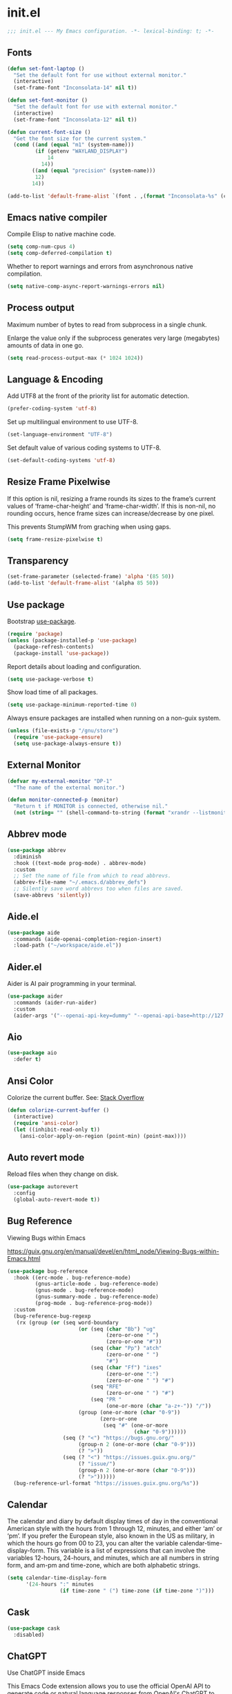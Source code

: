 * init.el

#+begin_src emacs-lisp
  ;;; init.el --- My Emacs configuration. -*- lexical-binding: t; -*-
#+end_src

** Fonts
#+begin_src emacs-lisp
  (defun set-font-laptop ()
    "Set the default font for use without external monitor."
    (interactive)
    (set-frame-font "Inconsolata-14" nil t))

  (defun set-font-monitor ()
    "Set the default font for use with external monitor."
    (interactive)
    (set-frame-font "Inconsolata-12" nil t))

  (defun current-font-size ()
    "Get the font size for the current system."
    (cond ((and (equal "m1" (system-name)))
           (if (getenv "WAYLAND_DISPLAY")
               14
             14))
          ((and (equal "precision" (system-name)))
           12)
          14))

  (add-to-list 'default-frame-alist `(font . ,(format "Inconsolata-%s" (current-font-size))))
#+end_src

** Emacs native compiler

Compile Elisp to native machine code.

#+begin_src emacs-lisp
  (setq comp-num-cpus 4)
  (setq comp-deferred-compilation t)
#+end_src

Whether to report warnings and errors from asynchronous native compilation.

#+begin_src emacs-lisp
  (setq native-comp-async-report-warnings-errors nil)
#+end_src

** Process output

Maximum number of bytes to read from subprocess in a single chunk.

Enlarge the value only if the subprocess generates very large
(megabytes) amounts of data in one go.

#+begin_src emacs-lisp
  (setq read-process-output-max (* 1024 1024))
#+end_src

** Language & Encoding

Add UTF8 at the front of the priority list for automatic detection.

#+begin_src emacs-lisp
  (prefer-coding-system 'utf-8)
#+end_src

Set up multilingual environment to use UTF-8.

#+begin_src emacs-lisp
  (set-language-environment "UTF-8")
#+end_src

Set default value of various coding systems to UTF-8.

#+begin_src emacs-lisp
  (set-default-coding-systems 'utf-8)
#+end_src

** Resize Frame Pixelwise

If this option is nil, resizing a frame rounds its sizes to the
frame’s current values of ‘frame-char-height’ and ‘frame-char-width’.
If this is non-nil, no rounding occurs, hence frame sizes can
increase/decrease by one pixel.

This prevents StumpWM from graching when using gaps.

#+begin_src emacs-lisp
  (setq frame-resize-pixelwise t)
#+end_src
** Transparency
#+begin_src emacs-lisp
  (set-frame-parameter (selected-frame) 'alpha '(85 50))
  (add-to-list 'default-frame-alist '(alpha 85 50))
#+end_src

** Use package

Bootstrap [[https://github.com/jwiegley/use-package][use-package]].

#+begin_src emacs-lisp
  (require 'package)
  (unless (package-installed-p 'use-package)
    (package-refresh-contents)
    (package-install 'use-package))
#+end_src

Report details about loading and configuration.

#+begin_src emacs-lisp
  (setq use-package-verbose t)
#+end_src

Show load time of all packages.

#+begin_src emacs-lisp
  (setq use-package-minimum-reported-time 0)
#+end_src

Always ensure packages are installed when running on a non-guix
system.

#+begin_src emacs-lisp
  (unless (file-exists-p "/gnu/store")
    (require 'use-package-ensure)
    (setq use-package-always-ensure t))
#+end_src

** External Monitor
#+begin_src emacs-lisp
  (defvar my-external-monitor "DP-1"
    "The name of the external monitor.")

  (defun monitor-connected-p (monitor)
    "Return t if MONITOR is connected, otherwise nil."
    (not (string= "" (shell-command-to-string (format "xrandr --listmonitors | grep %s" monitor)))))
#+end_src
** Abbrev mode

#+begin_src emacs-lisp
  (use-package abbrev
    :diminish
    :hook ((text-mode prog-mode) . abbrev-mode)
    :custom
    ;; Set the name of file from which to read abbrevs.
    (abbrev-file-name "~/.emacs.d/abbrev_defs")
    ;; Silently save word abbrevs too when files are saved.
    (save-abbrevs 'silently))
#+end_src

** Aide.el
#+begin_src emacs-lisp
  (use-package aide
    :commands (aide-openai-completion-region-insert)
    :load-path ("~/workspace/aide.el"))
#+end_src

** Aider.el

Aider is AI pair programming in your terminal.

#+begin_src emacs-lisp
  (use-package aider
    :commands (aider-run-aider)
    :custom
    (aider-args '("--openai-api-key=dummy" "--openai-api-base=http://127.0.0.1:8899/v1")))
#+end_src
** Aio
#+begin_src emacs-lisp
  (use-package aio
    :defer t)
#+end_src
** Ansi Color

Colorize the current buffer.
See: [[https://stackoverflow.com/questions/3072648/cucumbers-ansi-colors-messing-up-emacs-compilation-buffer][Stack Overflow]]

#+begin_src emacs-lisp
  (defun colorize-current-buffer ()
    (interactive)
    (require 'ansi-color)
    (let ((inhibit-read-only t))
      (ansi-color-apply-on-region (point-min) (point-max))))
#+end_src

** Auto revert mode

Reload files when they change on disk.

#+begin_src emacs-lisp
  (use-package autorevert
    :config
    (global-auto-revert-mode t))
#+end_src

** Bug Reference

Viewing Bugs within Emacs

https://guix.gnu.org/en/manual/devel/en/html_node/Viewing-Bugs-within-Emacs.html

#+begin_src emacs-lisp
  (use-package bug-reference
    :hook ((erc-mode . bug-reference-mode)
           (gnus-article-mode . bug-reference-mode)
           (gnus-mode . bug-reference-mode)
           (gnus-summary-mode . bug-reference-mode)
           (prog-mode . bug-reference-prog-mode))
    :custom
    (bug-reference-bug-regexp
     (rx (group (or (seq word-boundary
                         (or (seq (char "Bb") "ug"
                                  (zero-or-one " ")
                                  (zero-or-one "#"))
                             (seq (char "Pp") "atch"
                                  (zero-or-one " ")
                                  "#")
                             (seq (char "Ff") "ixes"
                                  (zero-or-one ":")
                                  (zero-or-one " ") "#")
                             (seq "RFE"
                                  (zero-or-one " ") "#")
                             (seq "PR "
                                  (one-or-more (char "a-z+-")) "/"))
                         (group (one-or-more (char "0-9"))
                                (zero-or-one
                                 (seq "#" (one-or-more
                                           (char "0-9"))))))
                    (seq (? "<") "https://bugs.gnu.org/"
                         (group-n 2 (one-or-more (char "0-9")))
                         (? ">"))
                    (seq (? "<") "https://issues.guix.gnu.org/"
                         (? "issue/")
                         (group-n 2 (one-or-more (char "0-9")))
                         (? ">"))))))
    (bug-reference-url-format "https://issues.guix.gnu.org/%s"))
#+end_src
** Calendar

The calendar and diary by default display times of day in the
conventional American style with the hours from 1 through 12, minutes,
and either ‘am’ or ‘pm’. If you prefer the European style, also known
in the US as military, in which the hours go from 00 to 23, you can
alter the variable calendar-time-display-form. This variable is a list
of expressions that can involve the variables 12-hours, 24-hours, and
minutes, which are all numbers in string form, and am-pm and
time-zone, which are both alphabetic strings.

#+begin_src emacs-lisp
  (setq calendar-time-display-form
        '(24-hours ":" minutes
                   (if time-zone " (") time-zone (if time-zone ")")))
#+end_src
** Cask
#+begin_src emacs-lisp
  (use-package cask
    :disabled)
#+end_src
** ChatGPT

Use ChatGPT inside Emacs

This Emacs Code extension allows you to use the official OpenAI
API to generate code or natural language responses from OpenAI's
ChatGPT to your questions, right within the editor.

#+begin_src emacs-lisp
  (use-package chatgpt
    :commands (chatgpt chatgpt-new))
#+end_src
** Custom functions

Load a file only if it exists.

#+begin_src emacs-lisp
  (defun load-if-exists (file)
    "Load `file` if it exists."
    (when (file-exists-p file)
      (load file)))
#+end_src

Indent the whole buffer.

#+begin_src emacs-lisp
  (defun indent-buffer ()
    "Indent the whole buffer."
    (interactive)
    (if (and (fboundp 'eglot-managed-p)
             (eglot-managed-p))
        (eglot-format-buffer)
      (indent-region (point-min) (point-max))))
#+end_src

Remove all tabs from the current buffer.

#+begin_src emacs-lisp
  (defun untabify-buffer ()
    "Remove all tabs from the current buffer."
    (interactive)
    (untabify (point-min) (point-max)))
#+end_src

Cleanup the current buffer.

#+begin_src emacs-lisp
  (defun cleanup-buffer ()
    "Cleanup the current buffer."
    (interactive)
    (indent-buffer)
    (delete-trailing-whitespace))
#+end_src

Find file as root.

#+begin_src emacs-lisp
  (defun sudo-edit (&optional arg)
    (interactive "p")
    (if (or arg (not buffer-file-name))
        (find-file (concat "/sudo:root@localhost:" (read-file-name "File: ")))
      (find-alternate-file (concat "/sudo:root@localhost:" buffer-file-name))))
#+end_src

Swap two buffers.

#+begin_src emacs-lisp
  (defun swap-buffers ()
    "Swap your buffers."
    (interactive)
    (cond ((not (> (count-windows)1))
           (message "You can't rotate a single window!"))
          (t
           (setq i 1)
           (setq numWindows (count-windows))
           (while  (< i numWindows)
             (let* ((w1 (elt (window-list) i))
                    (w2 (elt (window-list) (+ (% i numWindows) 1)))
                    (b1 (window-buffer w1))
                    (b2 (window-buffer w2))
                    (s1 (window-start w1))
                    (s2 (window-start w2)))
               (set-window-buffer w1  b2)
               (set-window-buffer w2 b1)
               (set-window-start w1 s2)
               (set-window-start w2 s1)
               (setq i (1+ i)))))))
#+end_src

Rotate two buffers.

#+begin_src emacs-lisp
  (defun rotate-buffers ()
    "Rotate your buffers."
    (interactive)
    (if (= (count-windows) 2)
        (let* ((this-win-buffer (window-buffer))
               (next-win-buffer (window-buffer (next-window)))
               (this-win-edges (window-edges (selected-window)))
               (next-win-edges (window-edges (next-window)))
               (this-win-2nd (not (and (<= (car this-win-edges)
                                           (car next-win-edges))
                                       (<= (cadr this-win-edges)
                                           (cadr next-win-edges)))))
               (splitter
                (if (= (car this-win-edges)
                       (car (window-edges (next-window))))
                    'split-window-horizontally
                  'split-window-vertically)))
          (delete-other-windows)
          (let ((first-win (selected-window)))
            (funcall splitter)
            (if this-win-2nd (other-window 1))
            (set-window-buffer (selected-window) this-win-buffer)
            (set-window-buffer (next-window) next-win-buffer)
            (select-window first-win)
            (if this-win-2nd (other-window 1))))))
#+end_src

Show the face found at the current point.

#+begin_src emacs-lisp
  (defun what-face (pos)
    "Show the face found at the current point."
    (interactive "d")
    (let ((face (or (get-char-property (point) 'read-face-name)
                    (get-char-property (point) 'face))))
      (if face (message "Face: %s" face) (message "No face at %d" pos))))
#+end_src

Reload the ~/.Xresources configuration.

#+begin_src emacs-lisp
  (defun xresources ()
    "Reload the ~/.Xresources configuration."
    (interactive)
    (shell-command "xrdb -merge ~/.Xresources ")
    (message "X resources reloaded."))
#+end_src

Insert a Clojure UUID.

#+begin_src emacs-lisp
  (defun insert-clj-uuid (n)
    "Insert a Clojure UUID tagged literal in the form of #uuid
    \"11111111-1111-1111-1111-111111111111\". The prefix argument N
    specifies the padding used."
    (interactive "P")
    (let ((n (or n 1)))
      (if (or (< n 0) (> n 9))
          (error "Argument N must be between 0 and 9."))
      (let ((n (string-to-char (number-to-string n))))
        (insert
         (format "#uuid \"%s-%s-%s-%s-%s\""
                 (make-string 8 n)
                 (make-string 4 n)
                 (make-string 4 n)
                 (make-string 4 n)
                 (make-string 12 n))))))
#+end_src

Run the current buffer through zprint.

#+begin_src emacs-lisp
  (defun zprint-buffer ()
    "Run the current buffer through zprint."
    (interactive)
    (shell-command-on-region (point-min) (point-max) "zprint" nil t)
    (goto-char (point-min))
    (deactivate-mark))
#+end_src

** Copilot.el

Copilot.el is an Emacs plugin for GitHub Copilot.

#+begin_src emacs-lisp
  (use-package copilot
    :hook ((clojure-mode . copilot-mode)
           (clojure-ts-mode . copilot-mode)
           (clojurec-mode . copilot-mode)
           (clojurescript-mode . copilot-mode)
           (emacs-lisp-mode . copilot-mode)
           (prog-mode . copilot-mode))
    :bind (:map copilot-completion-map
                ("C-<return>" . 'copilot-accept-completion)
                ("M-n" . 'copilot-next-completion)
                ("M-p" . 'copilot-previous-completion)))
#+end_src

** Corfu
#+begin_src emacs-lisp
  (use-package corfu
    :bind
    (:map corfu-map
          ("TAB" . corfu-next)
          ([tab] . corfu-next)
          ("C-<tab>" . corfu-previous))
    :custom
    (corfu-cycle t)
    (corfu-preselect 'first)
    :hook ((after-init . global-corfu-mode)))
#+end_src

** Cape
#+begin_src emacs-lisp
  (use-package cape
    :init
    (add-to-list 'completion-at-point-functions #'cape-dabbrev)
    (add-to-list 'completion-at-point-functions #'cape-file)
    (add-to-list 'completion-at-point-functions #'cape-elisp-block)
    (add-to-list 'completion-at-point-functions #'cape-history)
    (add-to-list 'completion-at-point-functions #'cape-keyword)
    (add-to-list 'completion-at-point-functions #'cape-elisp-symbol))
#+end_src
** Datomic.el
#+begin_src emacs-lisp
  (use-package datomic
    :commands (datomic)
    :load-path
    ("~/workspace/datomic.el/src"
     "~/workspace/datomic.el/test"))
#+end_src
** Debbugs

Access the GNU Bug Tracker from within Emacs.

https://elpa.gnu.org/packages/doc/debbugs-ug.html

#+begin_src emacs-lisp
  (use-package debbugs
    :commands (debbugs-gnu)
    :custom
    ;; Open the issue directly within Emacs.
    (debbugs-browse-url-regexp
     (rx line-start
         "http" (zero-or-one "s") "://"
         (or "debbugs" "issues.guix" "bugs")
         ".gnu.org" (one-or-more "/")
         (group (zero-or-one "cgi/bugreport.cgi?bug="))
         (group-n 3 (one-or-more digit))
         line-end))
    ;; Change the default when run as 'M-x debbugs-gnu'.
    (debbugs-gnu-default-packages '("guix" "guix-patches"))
    ;; Show feature requests.
    (debbugs-gnu-default-severities
     '("serious" "important" "normal" "minor" "wishlist")))
#+end_src

#+begin_src emacs-lisp
  (use-package debbugs-browse
    :hook
    ((bug-reference-mode . debbugs-browse-mode)
     (bug-reference-prog-mode . debbugs-browse-mode)))
#+end_src
** Docopt.el
#+begin_src emacs-lisp
  (use-package parsec
    :defer t)
#+end_src

#+begin_src emacs-lisp
  (use-package docopt
    :commands docopt
    :load-path
    ("~/workspace/docopt.el/src"
     "~/workspace/docopt.el/test"))
#+end_src
** Eldoc

#+begin_src emacs-lisp
  (use-package eldoc
    :diminish
    :hook ((c-mode-common . eldoc-mode)
           (emacs-lisp-mode . eldoc-mode)
           (scheme-mode . eldoc-mode))
    :custom
    (eldoc-echo-area-display-truncation-message nil)
    (eldoc-echo-area-prefer-doc-buffer t)
    (eldoc-echo-area-use-multiline-p 3))
#+end_src
** Eldoc Box

#+begin_src emacs-lisp
  (use-package eldoc-box
    :disabled
    :hook ((eglot-managed-mode . eldoc-box-hover-mode)))
#+end_src

** Mac OSX

Make Emacs use the $PATH set up by the user's shell.

#+begin_src emacs-lisp
  (use-package exec-path-from-shell
    :init
    (setq exec-path-from-shell-variables
          '("CHROME_EXECUTABLE"
            "EDITOR"
            "GOOGLE_APPLICATION_CREDENTIALS"
            "MANPATH"
            "METALS_JAVA_OPTS"
            "METALS_JDK_PATH"
            "NPM_PACKAGES"
            "NUCLI_HOME"
            "NUCLI_PY_FULL"
            "NU_COUNTRY"
            "NU_HOME"
            "PATH"
            "SPARK_HOME"
            "XDG_CONFIG_DIRS"
            "XDG_DATA_DIRS"))
    (exec-path-from-shell-initialize))
#+end_src

This variable describes the behavior of the command key.

#+begin_src emacs-lisp
  (setq mac-option-key-is-meta t)
  (setq mac-right-option-modifier nil)
#+end_src

** Aggressive Indent Mode
#+begin_src emacs-lisp
  (use-package aggressive-indent
    :disabled
    :init
    (add-hook 'emacs-lisp-mode-hook #'aggressive-indent-mode)
    (add-hook 'clojure-mode-hook #'aggressive-indent-mode))
#+end_src
** Ascii Doc
#+begin_src emacs-lisp
  (use-package adoc-mode
    :mode (("\\.adoc\\'" . adoc-mode)))
#+end_src
** Arei

Asynchronous Reliable Extensible IDE for Guile Scheme.

#+begin_src emacs-lisp
  (use-package arei
    :commands (arei))
#+end_src

** Avy
#+begin_src emacs-lisp
  (use-package avy
    :bind (("M-j" . avy-goto-char-timer)
           :map isearch-mode-map
           ("C-'" . avy-search)))

#+end_src
** Bluetooth

#+begin_src emacs-lisp
  (use-package bluetooth
    :commands bluetooth-list-devices)
#+end_src
** BNF Mode

A GNU Emacs major mode for editing BNF grammars.

#+begin_src emacs-lisp
  (use-package bnf-mode
    :mode (("\\.bnf\\'" . bnf-mode)))
#+end_src
** Common Lisp Hyper Spec

#+begin_src emacs-lisp
  (use-package clhs
    :init (clhs-setup))

  (defun hyperspec-lookup--hyperspec-lookup-eww (orig-fun &rest args)
    (let ((browse-url-browser-function 'eww-browse-url))
      (apply orig-fun args)))

  (advice-add 'hyperspec-lookup :around #'hyperspec-lookup--hyperspec-lookup-eww)
#+end_src
** Eglot
#+begin_src emacs-lisp
  (use-package eglot
    :config
    (add-to-list 'eglot-server-programs '(elixir-mode . ("~/workspace/elixir-ls/release/language_server.sh")))
    (add-to-list 'eglot-server-programs '(java-mode . ("~/.emacs.d/share/eclipse.jdt.ls/bin/jdtls")))
    (add-to-list 'eglot-server-programs '(scala-mode . ("metals")))
    ;; (add-to-list 'eglot-server-programs `(scheme-mode . ("guile-lsp-server")))
    ;; (add-hook 'eglot-managed-mode-hook
    ;;           ;; This displays full docs for clojure functions.
    ;;           ;; See https://github.com/joaotavora/eglot/discussions/894
    ;;           #'(lambda ()
    ;;               (setq-local eldoc-documentation-strategy
    ;;                           #'eldoc-documentation-compose

    ;;                           eldoc-echo-area-use-multiline-p
    ;;                           5)))
    :custom
    (eglot-connect-timeout 120)
    (eglot-extend-to-xref t))
#+end_src
** Eglot Java

Provides additional Java programming language support for Eglot.

#+begin_src emacs-lisp
  (use-package eglot-java
    :disabled
    :hook ((java-mode . eglot-java-mode)))
#+end_src
** EJira

JIRA integration to Emacs org-mode.

#+begin_src emacs-lisp
  (use-package ejira
    :disabled
    :load-path ("~/workspace/ejira")
    :init
    (setq jiralib2-url "https://nubank.atlassian.net"
          jiralib2-auth 'basic
          jiralib2-user-login-name "roman.scherer@nubank.com.br"
          jiralib2-token nil
          ejira-org-directory "~/jira"
          ejira-projects '("STEM")

          ;; Configure JIRA priorities
          ejira-priorities-alist '(("Highest" . ?A)
                                   ("High"    . ?B)
                                   ("Medium"  . ?C)
                                   ("Low"     . ?D)
                                   ("Lowest"  . ?E))

          ;; Map JIRA states to org states.
          ejira-todo-states-alist '(("Unscheduled" . 1)
                                    ("Groomed" . 2)
                                    ("Ready For Development" . 3)
                                    ("In Development" . 4)
                                    ("Ready For Review" . 5)
                                    ("Ready For Deploy" . 6)
                                    ("Done" . 7))

          ;; Set the highest/lowest org priorities
          org-priority-highest ?A
          org-priority-lowest ?E)
    :config
    ;; Tries to auto-set custom fields by looking into /editmeta
    ;; of an issue and an epic.
    (add-hook 'jiralib2-post-login-hook #'ejira-guess-epic-sprint-fields)

    ;; They can also be set manually if autoconfigure is not used.
    ;; (setq ejira-sprint-field       'customfield_10001
    ;;       ejira-epic-field         'customfield_10002
    ;;       ejira-epic-summary-field 'customfield_10004)

    (require 'ejira-agenda)

    ;; Make the issues visisble in your agenda by adding `ejira-org-directory'
    ;; into your `org-agenda-files'.
    (add-to-list 'org-agenda-files ejira-org-directory)

    ;; Add an agenda view to browse the issues that
    (org-add-agenda-custom-command
     '("j" "My JIRA issues"
       ((ejira-jql "resolution = unresolved and assignee = currentUser()"
                   ((org-agenda-overriding-header "Assigned to me")))))))
#+end_src

** ElFeed
#+begin_src emacs-lisp
  (use-package elfeed
    :commands (elfeed)
    :config
    (setq elfeed-feeds
          '("http://planet.clojure.in/atom.xml"
            "https://grumpyhacker.com/feed.xml"
            "https://nullprogram.com/feed"
            "https://planet.emacslife.com/atom.xml"
            "https://sulami.github.io/atom.xml"
            "http://planet.lisp.org/rss20.xml"
            "https://planet.scheme.org/atom.xml")))
#+end_src
** LLM
#+begin_src emacs-lisp
  (use-package llm
    :defer t
    :custom
    (llm-log t))
#+end_src

** Ellama
#+begin_src emacs-lisp
  (use-package ellama
    :load-path ("~/workspace/ellama")
    :commands (ellama-ask-about
               ellama-ask-line
               ellama-ask-selection
               ellama-code-complete
               ellama-code-edit
               ellama-code-improve
               ellama-code-review
               ellama-complete
               ellama-context-add-buffer
               ellama-context-add-file
               ellama-context-add-info-node
               ellama-context-add-selection
               ellama-define-word
               ellama-improve-conciseness
               ellama-improve-grammar
               ellama-improve-wording
               ellama-load-session
               ellama-provider-select
               ellama-session-switch
               ellama-summarize
               ellama-summarize-killring
               ellama-summarize-webpage
               ellama-translate
               ellama-translate-buffer)
    :custom
    (ellama-auto-scroll t)
    (ellama-language "German")
    :config
    (require 'llm-openai)
    (require 'llm-vertex)
    (add-to-list 'ellama-providers
                 (cons "Nu Gemini 1.0"
                       (make-llm-vertex
                        :chat-model "gemini-pro"
                        :project "iteng-itsystems")))
    (add-to-list 'ellama-providers
                 (cons "Nu Gemini 1.5"
                       (make-llm-vertex
                        :chat-model "gemini-1.5-pro-preview-0215"
                        :project "iteng-itsystems")))
    (add-to-list 'ellama-providers
                 (cons "Nu OpenAI Local Proxy"
                       (make-llm-openai-compatible
                        :url "http://127.0.0.1:8899/v1/"
                        :chat-model "gpt-4-turbo-preview"
                        :embedding-model "text-embedding-ada-002")))
    (add-to-list 'ellama-providers
                 (cons "OpenAI GPT-3"
                       (make-llm-openai
                        :key (auth-source-pick-first-password :host "openai.com" :user "ellama")
                        :chat-model "gpt-3.5-turbo"
                        :embedding-model "text-embedding-ada-002")))
    (add-to-list 'ellama-providers
                 (cons "OpenAI GPT-4"
                       (make-llm-openai
                        :key (auth-source-pick-first-password :host "openai.com" :user "ellama")
                        :chat-model "gpt-4-turbo-preview"
                        :embedding-model "text-embedding-ada-002")))
    (setq ellama-provider (alist-get "OpenAI GPT-3" ellama-providers nil nil #'string=)))

  (defun ellama-chat-whisper ()
    "Record audio in a temporary buffer with the `whisper-run`
  command. When the user presses a key, stop the recording with by
  invoking `whisper-run` again.  The text in the temporary buffer
  is then passwd to the ellama-chat command."
    (interactive)
    (require 'ellama)
    (require 'whisper)
    (let ((buffer (get-buffer-create whisper--stdout-buffer-name)))
      (with-current-buffer buffer
        (erase-buffer)
        (make-local-variable 'whisper-after-transcription-hook)
        (add-hook 'whisper-after-transcription-hook
                  (lambda ()
                    (let ((transcription (buffer-substring (line-beginning-position)
                                                           (line-end-position))))

                      (ellama-chat transcription)))
                  nil t)
        (let ((recording-process (whisper-run)))
          (message "Recording, then asking Ellama. Press RET to stop.")
          (while (not (equal ?\r (read-char)))
            (sit-for 0.5))
          (whisper-run)))))


  (defun ellama-ask-about-whisper ()
    "Record audio in a temporary buffer with the `whisper-run`
  command. When the user presses a key, stop the recording with by
  invoking `whisper-run` again.  The text in the temporary buffer
  is then passwd to the ellama-chat command."
    (interactive)
    (require 'ellama)
    (require 'whisper)
    (let ((about-buffer (current-buffer))
          (buffer (get-buffer-create whisper--stdout-buffer-name)))
      (with-current-buffer buffer
        (erase-buffer)
        (make-local-variable 'whisper-after-transcription-hook)
        (add-hook 'whisper-after-transcription-hook
                  (lambda ()
                    (let ((transcription (buffer-substring (line-beginning-position)
                                                           (line-end-position))))
                      (with-current-buffer about-buffer
                        (if (region-active-p)
                            (ellama-context-add-selection)
                          (ellama-context-add-buffer (buffer-name (current-buffer)))))
                      (ellama-chat transcription)))
                  nil t)
        (let ((recording-process (whisper-run)))
          (message "Recording, then asking Ellama. Press RET to stop.")
          (while (not (equal ?\r (read-char)))
            (sit-for 0.5))
          (whisper-run)))))
#+end_src
** Elisa
#+begin_src emacs-lisp
  (use-package elisa
    :disabled
    :after ellama
    :load-path "/home/roman/workspace/elisa"
    :custom
    (elisa-sqlite-vss-path "/gnu/store/i86ri2wsdjkis8z8na12my4j4qvy4k0g-sqlite-vss-0.1.2/lib/vss0.so")
    (elisa-sqlite-vector-path "/gnu/store/i86ri2wsdjkis8z8na12my4j4qvy4k0g-sqlite-vss-0.1.2/lib/vector0.so"))
#+end_src

** LLM Nu
#+begin_src emacs-lisp
  (use-package nu-llm
    :after ellama
    :load-path (lambda () (expand-file-name "nu-llm.el" (getenv "NU_HOME")))
    :config
    (when (fboundp 'nu-llm-make-openai)
      (add-to-list 'ellama-providers (cons "Nu OpenAI GPT-3.5" (nu-llm-make-openai :chat-model "gpt-3.5-turbo")))
      (add-to-list 'ellama-providers (cons "Nu OpenAI GPT-4" (nu-llm-make-openai :chat-model "gpt-4-turbo")))
      (add-to-list 'ellama-providers (cons "Nu OpenAI GPT-4o" (nu-llm-make-openai :chat-model "gpt-4o")))
      (add-to-list 'ellama-providers (cons "Nu OpenAI GPT-O1" (nu-llm-make-openai :chat-model "o1-preview")))
      (setq ellama-provider (alist-get "Nu OpenAI GPT-4o" ellama-providers nil nil #'string=))))
#+end_src
** Elixir
#+begin_src emacs-lisp
  (use-package elixir-mode
    :bind (:map elixir-mode-map
                ("C-c C-f" . elixir-format)))
#+end_src
** eval-expr
#+begin_src emacs-lisp
  (use-package eval-expr
    :hook ((emacs-lisp-mode . eval-expr-install)))
#+end_src
** Clojure mode
#+begin_src emacs-lisp
  (use-package clojure-mode
    :after (nu)
    :mode (("\\.edn\\'" . clojure-mode)
           ("\\.cljs\\'" . clojurescript-mode)
           ("\\.cljx\\'" . clojurex-mode)
           ("\\.cljc\\'" . clojurec-mode))
    :config
    (add-hook 'clojure-mode-hook #'subword-mode)
    (add-hook 'clojure-mode-hook #'paredit-mode)
    (define-key clojure-mode-map (kbd "C-c t") #'projectile-toggle-between-implementation-and-test)
    (define-clojure-indent
     (assoc 1)
     (match? 0)
     (time! 1)
     (fdef 1)
     (providing 1)
     ;; cljs.test
     (async 1)
     ;; ClojureScript
     (this-as 1)
     ;; COMPOJURE
     (ANY 2)
     (DELETE 2)
     (GET 2)
     (HEAD 2)
     (POST 2)
     (PUT 2)
     (context 2)
     ;; ALGO.MONADS
     (domonad 1)
     ;; Om.next
     (defui '(1 nil nil (1)))
     ;; CUSTOM
     (api-test 1)
     (web-test 1)
     (database-test 1)
     (defroutes 'defun)
     (flow 'defun)
     (for-all '(1 (2)))
     (assoc-some 1)
     (let-entities 2)
     (functions/constraint-fn 2))
    (put 'defmixin 'clojure-backtracking-indent '(4 (2)))
    (require 'clojure-mode-extra-font-locking))
#+end_src
** Cider
#+begin_src emacs-lisp
  (use-package cider
    :commands (cider-jack-in cider-jack-in-clojurescript)
    :load-path ("~/workspace/cider")
    :config
    ;; Enable eldoc in Clojure buffers
    (add-hook 'cider-mode-hook #'eldoc-mode)

    ;; ;; Disable showing eldoc, use lsp-mode.
    ;; (setq cider-eldoc-display-for-symbol-at-point nil)

    ;; Add Cider Xref backend to the end, use lsp-mode.
    ;; (setq cider-xref-fn-depth -90)
    ;; (setq cider-xref-fn-depth 0)
    ;; (setq cider-xref-fn-depth 90)

    ;; Pretty print in the REPL.
    (setq cider-repl-use-pretty-printing t)

    ;; Whether to automatically download source artifacts for 3rd-party
    ;; Java classes.
    (setq cider-download-java-sources t)

    ;; Hide *nrepl-connection* and *nrepl-server* buffers from appearing
    ;; in some buffer switching commands like switch-to-buffer
    (setq nrepl-hide-special-buffers nil)

    ;; Enabling CamelCase support for editing commands(like forward-word,
    ;; backward-word, etc) in the REPL is quite useful since we often have
    ;; to deal with Java class and method names. The built-in Emacs minor
    ;; mode subword-mode provides such functionality
    (add-hook 'cider-repl-mode-hook #'subword-mode)

    ;; The use of paredit when editing Clojure (or any other Lisp) code is
    ;; highly recommended. You're probably using it already in your
    ;; clojure-mode buffers (if you're not you probably should). You might
    ;; also want to enable paredit in the REPL buffer as well.
    (add-hook 'cider-repl-mode-hook #'paredit-mode)

    ;; Auto-select the error buffer when it's displayed:
    (setq cider-auto-select-error-buffer t)

    ;; Controls whether to pop to the REPL buffer on connect.
    (setq cider-repl-pop-to-buffer-on-connect nil)

    ;; T to wrap history around when the end is reached.
    (setq cider-repl-wrap-history t)

    ;; Don't log protocol messages to the `nrepl-message-buffer-name' buffer.
    (setq nrepl-log-messages t)

    ;; Don't show the `*cider-test-report*` buffer on passing tests.
    (setq cider-test-report-on-success nil)

    ;; (setq cider-injected-middleware-version "0.0.0")
    ;; (setq cider-required-middleware-version "0.0.0")

    ;; (add-to-list 'cider-jack-in-nrepl-middlewares "stem.nrepl/middleware")
    ;; (cider-add-to-alist 'cider-jack-in-dependencies "stem/nrepl" "1.1.2-SNAPSHOT")

    ;; (add-to-list 'cider-jack-in-nrepl-middlewares "nrepl-rebl.core/wrap-rebl")
    ;; (cider-add-to-alist 'cider-jack-in-dependencies "nrepl-rebl/nrepl-rebl" "0.1.1")

    ;; Whether to use git.io/JiJVX for adding sources and javadocs to the classpath.
    (setq cider-enrich-classpath nil)

    (cider-add-to-alist 'cider-jack-in-dependencies "refactor-nrepl/refactor-nrepl" "3.10.0")

    ;; TODO: How to do this without printing a message?
    (defun custom/cider-inspector-mode-hook ()
      (visual-line-mode -1)
      (toggle-truncate-lines 1))

    (add-hook 'cider-inspector-mode-hook #'custom/cider-inspector-mode-hook))
#+end_src
** Clojure refactor

#+begin_src emacs-lisp
  (use-package clj-refactor
    :hook ((clojure-mode . clj-refactor-mode))
    :config
    (cljr-add-keybindings-with-prefix "C-c C-R")
    ;; Don't place a newline after the `:require` and `:import` tokens
    (setq cljr-insert-newline-after-require nil)
    ;; Don't use prefix notation when cleaning the ns form.
    (setq cljr-favor-prefix-notation nil)
    ;; Don't warn when running an AST op.
    (setq cljr-warn-on-eval nil)
    ;; ;; Don't build AST on startup.
    (setq cljr-eagerly-build-asts-on-startup nil)
    ;; Print a message when the AST has been built.
    (setq cljr--debug-mode t))
#+end_src
** Code GPT

This Emacs Code extension allows you to use the official OpenAI API to
generate code or natural language responses from OpenAI's GPT-3 to
your questions, right within the editor.

#+begin_src emacs-lisp
  (use-package codegpt
    :commands (codegpt))
#+end_src

** Consult

#+begin_src emacs-lisp
  (use-package consult
    ;; Replace bindings. Lazily loaded due by `use-package'.
    :bind (;; C-c bindings (mode-specific-map)
           ("C-c h" . consult-history)
           ("C-c m" . consult-mode-command)
           ("C-c b" . consult-bookmark)
           ("C-c k" . consult-kmacro)
           ;; C-x bindings (ctl-x-map)
           ("C-x M-:" . consult-complex-command)     ;; orig. repeat-complex-command
           ("C-x b" . consult-buffer)                ;; orig. switch-to-buffer
           ("C-x 4 b" . consult-buffer-other-window) ;; orig. switch-to-buffer-other-window
           ("C-x 5 b" . consult-buffer-other-frame)  ;; orig. switch-to-buffer-other-frame
           ;; Custom M-# bindings for fast register access
           ("M-#" . consult-register-load)
           ("M-'" . consult-register-store)          ;; orig. abbrev-prefix-mark (unrelated)
           ("C-M-#" . consult-register)
           ;; Other custom bindings
           ("M-y" . consult-yank-pop)                ;; orig. yank-pop
           ("<help> a" . consult-apropos)            ;; orig. apropos-command
           ;; M-g bindings (goto-map)
           ("M-g e" . consult-compile-error)
           ("M-g f" . consult-flymake)               ;; Alternative: consult-flycheck
           ("M-g g" . consult-goto-line)             ;; orig. goto-line
           ("M-g M-g" . consult-goto-line)           ;; orig. goto-line
           ("M-g o" . consult-outline)
           ("M-g m" . consult-mark)
           ("M-g k" . consult-global-mark)
           ("M-g i" . consult-imenu)
           ("M-g I" . consult-project-imenu)
           ;; M-s bindings (search-map)
           ("M-s f" . consult-find)
           ("M-s L" . consult-locate)
           ("M-s g" . consult-grep)
           ("M-s G" . consult-git-grep)
           ("M-s r" . consult-ripgrep)
           ("M-s l" . consult-line)
           ("M-s m" . consult-multi-occur)
           ("M-s k" . consult-keep-lines)
           ("M-s u" . consult-focus-lines)
           ;; Isearch integration
           ("M-s e" . consult-isearch)
           :map isearch-mode-map
           ("M-e" . consult-isearch)                 ;; orig. isearch-edit-string
           ("M-s e" . consult-isearch)               ;; orig. isearch-edit-string
           ("M-s l" . consult-line))                 ;; required by consult-line to detect isearch

    ;; Enable automatic preview at point in the *Completions* buffer.
    ;; This is relevant when you use the default completion UI,
    ;; and not necessary for Selectrum, Vertico etc.
    ;; :hook (completion-list-mode . consult-preview-at-point-mode)

    ;; The :init configuration is always executed (Not lazy)
    :init

    ;; Optionally configure the register formatting. This improves the register
    ;; preview for `consult-register', `consult-register-load',
    ;; `consult-register-store' and the Emacs built-ins.
    (setq register-preview-delay 0
          register-preview-function #'consult-register-format)

    ;; Optionally tweak the register preview window.
    ;; This adds thin lines, sorting and hides the mode line of the window.
    (advice-add #'register-preview :override #'consult-register-window)

    ;; Use Consult to select xref locations with preview
    (setq xref-show-xrefs-function #'consult-xref
          xref-show-definitions-function #'consult-xref)

    ;; Configure other variables and modes in the :config section,
    ;; after lazily loading the package.
    :config

    ;; Optionally configure preview. The default value
    ;; is 'any, such that any key triggers the preview.
    ;; (setq consult-preview-key 'any)
    ;; (setq consult-preview-key (kbd "M-."))
    ;; (setq consult-preview-key (list (kbd "<S-down>") (kbd "<S-up>")))
    ;; For some commands and buffer sources it is useful to configure the
    ;; :preview-key on a per-command basis using the `consult-customize' macro.
    (consult-customize
     consult-theme
     :preview-key '(:debounce 0.2 any)
     consult-ripgrep consult-git-grep consult-grep
     consult-bookmark consult-recent-file consult-xref
     consult--source-bookmark consult--source-recent-file
     consult--source-project-recent-file
     :preview-key "M-.")

    ;; Optionally configure the narrowing key.
    ;; Both < and C-+ work reasonably well.
    (setq consult-narrow-key "<") ;; (kbd "C-+")

    ;; Optionally make narrowing help available in the minibuffer.
    ;; You may want to use `embark-prefix-help-command' or which-key instead.
    ;; (define-key consult-narrow-map (vconcat consult-narrow-key "?") #'consult-narrow-help)

    (autoload 'projectile-project-root "projectile")
    (setq consult-project-root-function #'projectile-project-root))
#+end_src

** Consult Github

#+begin_src emacs-lisp
  (use-package consult-gh
    :after consult)
#+end_src

** Geiser

Emacs and Scheme talk to each other.

#+begin_src emacs-lisp
  (use-package geiser
    :commands (geiser run-geiser))
#+end_src

The Geiser implementation for Guile scheme.

#+begin_src emacs-lisp
  (use-package geiser-guile
    :after geiser
    :custom
    (geiser-default-implementation 'guile)
    :config
    ;; (add-to-list 'geiser-guile-load-path (expand-file-name "~/workspace/guix"))
    (add-to-list 'geiser-guile-load-path (expand-file-name "~/workspace/asahi-guix/installer/modules"))
    (add-to-list 'geiser-guile-load-path (expand-file-name "~/workspace/asahi-guix/channel/modules"))
    (add-to-list 'geiser-guile-load-path (expand-file-name "~/workspace/asahi-guix/maintenance/modules"))
    (add-to-list 'geiser-guile-load-path (expand-file-name "~/workspace/guix-channel"))
    (add-to-list 'geiser-guile-load-path (expand-file-name "~/workspace/guix-home/modules"))
    (defun geiser-con--tq-filter (tq in)
      (when (buffer-live-p (tq-buffer tq))
        (with-current-buffer (tq-buffer tq)
          (if (tq-queue-empty tq)
              (progn (geiser-log--error "Unexpected queue input:\n %s" in)
                     (delete-region (point-min) (point-max)))
            (goto-char (point-max))
            (insert in)
            (goto-char (point-min))
            (when (re-search-forward (tq-queue-head-regexp tq) nil t)
              (unwind-protect
                  (funcall (tq-queue-head-fn tq)
                           (tq-queue-head-closure tq)
                           (buffer-substring (point-min) (point)))
                (delete-region (point-min) (point-max))
                (tq-queue-pop tq))))))))
#+end_src

** GraphQL Mode
#+begin_src emacs-lisp
  (use-package graphql-mode
    :mode "\\.graphql\\'"
    :config
    (setq graphql-url "http://localhost:7000/graphql"))
#+end_src
** Guix
#+begin_src emacs-lisp
  (defun guix-system-p ()
    (interactive)
    (file-exists-p "/run/current-system/configuration.scm"))
#+end_src
#+begin_src emacs-lisp
    (defun guix-home-reconfigure ()
      "Run Guix Home reconfigure."
      (interactive)
      (with-current-buffer (get-buffer-create "*Guix Home Reconfigure*")
        (pop-to-buffer (current-buffer))
        (erase-buffer)
        (let ((default-directory "~/workspace/guix-home"))
          (async-shell-command "/home/roman/.config/guix/current/bin/guix home reconfigure -L modules modules/r0man/guix/home/systems/precision.scm -v 5" (current-buffer)))))
#+end_src
#+begin_src emacs-lisp
  (defun guix-system-reconfigure ()
    "Run Guix System reconfigure."
    (interactive)
    (with-current-buffer (get-buffer-create "*Guix System Reconfigure*")
      (pop-to-buffer (current-buffer))
      (erase-buffer)
      (let ((default-directory "~/workspace/guix-home"))
        (cd (format "/sudo::%s" (expand-file-name default-directory)))
        (async-shell-command "/home/roman/.config/guix/current/bin/guix system reconfigure -L modules modules/r0man/guix/system/m1.scm -v 5" (current-buffer)))))
#+end_src

Enable global minor-mode for prettifying Guix store files.

#+begin_src emacs-lisp
  (use-package guix-prettify
    :hook ((after-init . global-guix-prettify-mode)))
#+end_src

** Configure the full name of the user logged in.

#+begin_src emacs-lisp
  (setq user-full-name "r0man")
#+end_src
** Dart

#+begin_src emacs-lisp
  (use-package dart-mode
    :hook (dart-mode . flutter-test-mode))
#+end_src
** Data Debug

#+begin_src emacs-lisp
  (use-package data-debug
    :bind (("M-:" . data-debug-eval-expression)))
#+end_src

** Delete trailing whitespace

#+begin_src emacs-lisp
  (add-hook 'before-save-hook 'delete-trailing-whitespace)
#+end_src

** Docker
#+begin_src emacs-lisp
  (use-package docker
    :commands (docker))
#+end_src
** EIEIO

Enhanced Implementation of Emacs Interpreted Objects

#+begin_src emacs-lisp
  (use-package eieio-datadebug
    :after (eieio))
#+end_src
** Emacs Lisp

#+begin_src emacs-lisp
  (use-package emacs-lisp
    :bind (("C-c C-p " . pp-eval-last-sexp)
           ("C-c C-j " . pp-json-eval-last-sexp)))
#+end_src

** Emacs Refactor
#+begin_src emacs-lisp
  (use-package emr
    :commands (emr-show-refactor-menu))
#+end_src
** Embark

Emacs Mini-Buffer Actions Rooted in Key maps.

Make sure the OS does not capture =C-.=.

See: https://emacsnotes.wordpress.com/2022/08/16/who-stole-c-c-and-possibly-other-keys-from-my-emacs/

#+begin_src emacs-lisp
  (use-package embark
    :bind
    (("C-." . embark-act)         ;; pick some comfortable binding
     ("C-;" . embark-dwim)        ;; good alternative: M-.
     ("C-h B" . embark-bindings)) ;; alternative for `describe-bindings'
    :init
    ;; Optionally replace the key help with a completing-read interface
    (setq prefix-help-command #'embark-prefix-help-command)
    :custom-face
    (embark-keybinding ((t :inherit bold)))
    :config
    ;; Hide the mode line of the Embark live/completions buffers
    (add-to-list 'display-buffer-alist
                 '("\\`\\*Embark Collect \\(Live\\|Completions\\)\\*"
                   nil
                   (window-parameters (mode-line-format . none)))))
#+end_src
** Embark Consult
#+begin_src emacs-lisp
  (use-package embark-consult
    :after (embark consult)
    :demand t ; only necessary if you have the hook below
    ;; if you want to have consult previews as you move around an
    ;; auto-updating embark collect buffer
    :hook
    (embark-collect-mode . consult-preview-at-point-mode))
#+end_src
** Flutter
#+begin_src emacs-lisp
  (use-package flutter
    :after dart-mode
    :bind (:map dart-mode-map ("C-M-x" . #'flutter-run-or-hot-reload))
    :custom (flutter-sdk-path "/opt/flutter"))
#+end_src
** Forge
#+begin_src emacs-lisp
  (use-package forge
    :after magit
    :commands (forge-pull))
#+end_src
** GIF Screencast
#+begin_src emacs-lisp
  (use-package gif-screencast
    :commands gif-screencast-start-or-stop
    ;; :bind ("<f9>" . gif-screencast-start-or-stop)
    :config
    (setq gif-screencast-scale-factor 1.0))
  ;; (with-eval-after-load 'gif-screencast
  ;;   (setq gif-screencast-scale-factor 1.0)
  ;;   (define-key gif-screencast-mode-map (kbd "<f8>") 'gif-screencast-toggle-pause)
  ;;   (global-set-key (kbd "<f9>") 'gif-screencast-start-or-stop))
#+end_src
** Guess Language

Emacs minor mode that detects the language of what you’re
typing. Automatically switches the spell checker and typo-mode.

#+begin_src emacs-lisp
  (use-package guess-language
    :disabled
    :hook (text-mode . guess-language-mode)
    :config
    (setq guess-language-langcodes
          '((de . ("de_DE" "German"))
            (en . ("en_US" "English"))))
    (setq guess-language-languages '(en de es))
    (setq guess-language-min-paragraph-length 15))
#+end_src
** Guix
#+begin_src emacs-lisp
  (use-package guix
    :hook ((scheme-mode . guix-devel-mode)))
#+end_src
** GPTel
#+begin_src emacs-lisp
  (use-package gptel
    :commands gptel
    :load-path ("~/workspace/gptel")
    :custom
    (gptel-openai-endpoint "http://localhost:3005/v1"))
#+end_src
** Helpful

Helpful is an alternative to the built-in Emacs help that provides
much more contextual information.

#+begin_src emacs-lisp
  (use-package helpful
    :disabled
    :bind (("C-h f" . helpful-callable)
           ("C-h v" . helpful-variable)
           ("C-h k" . helpful-key)
           ("C-c C-d" . helpful-at-point)
           ("C-h F" . helpful-function)
           ("C-h C" . helpful-command)))
#+end_src
** History

If set to t when adding a new history element, all previous
identical elements are deleted from the history list.

#+begin_src emacs-lisp
  (setq history-delete-duplicates t)
#+end_src

** HTMLize

#+begin_src emacs-lisp
  (use-package htmlize
    :commands (htmlize-buffer htmlize-file))
#+end_src

** Hy Mode
#+begin_src emacs-lisp
  (use-package hy-mode
    :mode (("\\.hy\\'" . hy-mode))
    :config
    (add-hook 'hy-mode-hook 'paredit-mode)
    (setq hy-indent-specform
          '(("for" . 1)
            ("for*" . 1)
            ("while" . 1)
            ("except" . 1)
            ("catch" . 1)
            ("let" . 1)
            ("if" . 1)
            ("when" . 1)
            ("unless" . 1)
            ("test-set" . 1)
            ("test-set-fails" . 1))))
#+end_src
** Lisp Mode
#+begin_src emacs-lisp
  (use-package lisp-mode
    :mode (("source-registry.conf" . lisp-mode)))
#+end_src
** Auto Save

Set the auto save directory.

#+begin_src emacs-lisp
  (setq my-auto-save-directory (concat user-emacs-directory "auto-save/"))
#+end_src

#+begin_src emacs-lisp
  (setq auto-save-file-name-transforms `((".*" ,my-auto-save-directory t)))
#+end_src

** Backup

Set the backup directory.

#+begin_src emacs-lisp
  (setq my-backup-directory (concat user-emacs-directory "backups/"))
#+end_src

Put all backup files in a separate directory.

#+begin_src emacs-lisp
  (setq backup-directory-alist `((".*" . ,my-backup-directory)))
#+end_src

Copy all files, don't rename them.

#+begin_src emacs-lisp
  (setq backup-by-copying t)
#+end_src

If non-nil, backups of registered files are made as with other
files. If nil (the default), files covered by version control don’t
get backups.

#+begin_src emacs-lisp
  (setq vc-make-backup-files nil)
#+end_src

If t, delete excess backup versions silently.

#+begin_src emacs-lisp
  (setq delete-old-versions t)
#+end_src

Number of newest versions to keep when a new numbered backup is made.

#+begin_src emacs-lisp
  (setq kept-new-versions 20)
#+end_src

Number of oldest versions to keep when a new numbered backup is made.

#+begin_src emacs-lisp
  (setq kept-old-versions 20)
#+end_src

Make numeric backup versions unconditionally.

#+begin_src emacs-lisp
  (setq version-control t)
#+end_src

** Version Control

Disable all version control to speed up file saving.

#+begin_src emacs-lisp
  (setq vc-handled-backends nil)
#+end_src

** Message Buffer

Increase the number of messages in the *Messages* buffer.

#+begin_src emacs-lisp
  (setq message-log-max 10000)
#+end_src

** Mermaid

Emacs major mode for working with mermaid graphs.

#+begin_src emacs-lisp
  (use-package mermaid-mode
    :mode ("\\.mermaid\\'" "\\.mmd\\'"))
#+end_src
** Misc

Answer questions with "y" or "n".

#+begin_src emacs-lisp
  (setq use-short-answers t)
#+end_src

Highlight matching parentheses when the point is on them.

#+begin_src emacs-lisp
  (show-paren-mode 1)
#+end_src

Enter debugger if an error is signaled?

#+begin_src emacs-lisp
  (setq debug-on-error nil)
#+end_src

Don't show startup message.

#+begin_src emacs-lisp
  (setq inhibit-startup-message t)
#+end_src

Toggle column number display in the mode line.

#+begin_src emacs-lisp
  (column-number-mode)
#+end_src

Don't display time, load level, and mail flag in mode lines.

#+begin_src emacs-lisp
  (display-time-mode 0)
#+end_src

Whether to add a newline automatically at the end of the file.

#+begin_src emacs-lisp
  (setq require-final-newline t)
#+end_src

Highlight trailing whitespace.

#+begin_src emacs-lisp
  (setq show-trailing-whitespace t)
#+end_src

Controls the operation of the TAB key.

#+begin_src emacs-lisp
  (setq tab-always-indent 'complete)
#+end_src

The maximum size in lines for term buffers.

#+begin_src emacs-lisp
  (setq term-buffer-maximum-size (* 10 2048))
#+end_src

Use Firefox as default browser.

#+begin_src emacs-lisp
  (setq browse-url-browser-function 'browse-url-xdg-open)
#+end_src

Clickable URLs.

#+begin_src emacs-lisp
  (define-globalized-minor-mode global-goto-address-mode goto-address-mode goto-address-mode)
  (global-goto-address-mode)
#+end_src

Whether Emacs should confirm killing processes on exit.

#+begin_src emacs-lisp
  (setq confirm-kill-processes nil)
#+end_src

** Compilation mode

Enable colors in compilation mode.
http://stackoverflow.com/questions/3072648/cucumbers-ansi-colors-messing-up-emacs-compilation-buffer

#+begin_src emacs-lisp
  (defun colorize-compilation-buffer ()
    (let ((inhibit-read-only t))
      (ansi-color-apply-on-region (point-min) (point-max))))
#+end_src

#+begin_src emacs-lisp
  (use-package compile
    :commands (compile)
    :custom
    ;; Auto scroll compilation buffer.
    (compilation-scroll-output 't)
    :config
    (add-hook 'compilation-filter-hook #'colorize-compilation-buffer))
#+end_src

** CSS mode
#+begin_src emacs-lisp
  (use-package css-mode
    :mode ("\\.css\\'" . css-mode)
    :custom
    (css-indent-offset 2))
#+end_src
** SCSS mode
#+begin_src emacs-lisp
  (use-package scss-mode
    :mode (("\\.sass\\'" . scss-mode)
           ("\\.scss\\'" . scss-mode))
    :custom
    (scss-compile-at-save nil))
#+end_src
** Desktop save mode

#+begin_src emacs-lisp
  (use-package desktop
    :init
    (desktop-save-mode 1)
    :config
    ;; Disable Verbose reporting of lazily created buffers.
    (setq desktop-lazy-verbose nil)
    ;; Always save desktop.
    (setq desktop-save t)
    ;; Load desktop even if it is locked.
    (setq desktop-load-locked-desktop t)
    ;; Number of buffers to restore immediately.
    (setq desktop-restore-eager 4)
    ;; Don't save some buffers.
    (setq desktop-buffers-not-to-save
          (concat "\\("
                  "\\.bbdb|\\.gz"
                  "\\)$")))
#+end_src

** Inferior Lisp mode

#+begin_src emacs-lisp
  (use-package inf-lisp
    :commands (inferior-lisp)
    :custom
    (inferior-lisp-program "sbcl"))
#+end_src

** Dired mode

#+begin_src emacs-lisp
  (use-package dired
    :bind (("C-x C-d" . dired))
    :commands (dired)
    :custom
    ;; Try to guess a default target directory.
    (dired-dwim-target t)
    ;; Switches passed to `ls' for Dired. MUST contain the `l' option.
    (dired-listing-switches "-alh"))
#+end_src

Find Clojure files in dired mode.

#+begin_src emacs-lisp
  (defun find-dired-clojure (dir)
    "Run find-dired on Clojure files."
    (interactive (list (read-directory-name "Find Clojure files in directory: " nil "" t)))
    (find-dired dir "-name \"*.clj\""))
#+end_src

Find Elisp files in dired mode.

#+begin_src emacs-lisp
  (defun find-dired-elisp (dir)
    "Run find-dired on Elisp files."
    (interactive (list (read-directory-name "Find Elisp files in directory: " nil "" t)))
    (find-dired dir "-name \"*.el\""))
#+end_src

** Dired-x mode

Run shell command in background.

#+begin_src emacs-lisp
  (defun dired-do-shell-command-in-background (command)
    "In dired, do shell command in background on the file or directory named on
   this line."
    (interactive
     (list (dired-read-shell-command (concat "& on " "%s: ") nil (list (dired-get-filename)))))
    (call-process command nil 0 nil (dired-get-filename)))
#+end_src

#+begin_src emacs-lisp
  (use-package dired-x
    :after dired
    :bind (:map dired-mode-map
                ("&" . dired-do-shell-command-in-background))
    :custom
    (dired-guess-shell-alist-user
     '(("\\.mp4\\'" "mplayer")
       ("\\.mkv\\'" "mplayer")
       ("\\.mov\\'" "mplayer")
       ("\\.xlsx?\\'" "libreoffice"))))
#+end_src

** Electric pair mode

Electric Pair mode, a global minor mode, provides a way to easily
insert matching delimiters. Whenever you insert an opening
delimiter, the matching closing delimiter is automatically inserted
as well, leaving point between the two.

#+begin_src emacs-lisp
  (use-package elec-pair
    :hook (after-init . electric-pair-mode))
#+end_src

** Prog Mode

#+begin_src emacs-lisp
  (use-package prog-mode
    :hook (emacs-lisp-mode . prettify-symbols-mode))
#+end_src

** Elint

A linter for Emacs Lisp.

#+begin_src emacs-lisp
  (use-package elint
    :commands (elint-initialize elint-current-buffer)
    :bind (:map emacs-lisp-mode-map
                ("C-c e E" . elint-current-buffer)))
#+end_src

** Elisp

The major mode for editing Emacs Lisp code.

#+begin_src emacs-lisp
  (use-package emacs-lisp-mode
    :no-require t
    :mode ("\\.el\\'" "Cask")
    :bind (:map emacs-lisp-mode-map
                ("C-c C-k" . eval-buffer)
                ("C-c e c" . cancel-debug-on-entry)
                ("C-c e d" . debug-on-entry)
                ("C-c e e" . toggle-debug-on-error)
                ("C-c e f" . emacs-lisp-byte-compile-and-load)
                ("C-c e l" . find-library)
                ("C-c e r" . eval-region)))
#+end_src

** ERT

The major mode for editing Emacs Lisp code.

#+begin_src emacs-lisp
  (use-package ert
    ;; :no-require t
    ;; :mode ("\\.el\\'")
    :bind (:map emacs-lisp-mode-map
                ("C-c ," . ert)
                ("C-c C-," . ert)))
#+end_src

** Elisp slime navigation

Slime-style navigation for Emacs Lisp.

#+begin_src emacs-lisp
  (use-package elisp-slime-nav
    :diminish
    :hook (emacs-lisp-mode . elisp-slime-nav-mode))
#+end_src
** Emacs server

Start the Emacs server if it's not running.

#+begin_src emacs-lisp
  (use-package server
    :if window-system
    :init
    (require 'server)
    (unless (server-running-p)
      (add-hook 'after-init-hook 'server-start t)))
#+end_src

** Emacs multimedia system
#+begin_src emacs-lisp
  (use-package emms
    :commands (emms)
    :config
    (emms-all)
    (emms-default-players)
    (add-to-list 'emms-player-list 'emms-player-mpd)
    (condition-case nil
        (emms-player-mpd-connect)
      (error (message "Can't connect to music player daemon.")))
    (setq emms-source-file-directory-tree-function 'emms-source-file-directory-tree-find)
    (setq emms-player-mpd-music-directory (expand-file-name "~/Music"))
    (load-if-exists "~/.emms.el"))
#+end_src
** Expand region
#+begin_src emacs-lisp
  (use-package expand-region
    :bind (("C-c C-+" . er/expand-region)
           ("C-c C--" . er/contract-region)))
#+end_src
** Flycheck

#+begin_src emacs-lisp
  (use-package flycheck
    :hook ((after-init . global-flycheck-mode)))
#+end_src

#+begin_src emacs-lisp
  (use-package flycheck-elsa
    :hook ((emacs-lisp-mode . flycheck-elsa-setup)))
#+end_src

** Git Email
#+begin_src emacs-lisp
  (use-package git-email
    :commands (git-email-send-email git-email-format-patch))
#+end_src
** Github browse file
#+begin_src emacs-lisp
  (use-package github-browse-file
    :commands (github-browse-file github-browse-file-blame))
#+end_src
** GPTel

A simple LLM client for Emacs.

#+begin_src emacs-lisp
  (use-package gptel
    :commands (gptel)
    :config
    (gptel-make-ollama "Ollama"
                       :host "localhost:11434"
                       :stream t
                       :models '("llama2:latest")))
#+end_src

#+begin_src emacs-lisp
  (use-package nu-gptel
    :after gptel
    :load-path (lambda () (expand-file-name "nu-gptel" (getenv "NU_HOME")))
    :config
    (setq-default gptel-backend nu-gptel-openai))
#+end_src

** Inspector
#+begin_src emacs-lisp
  (use-package inspector
    :commands (inspector-inspect-expression
               inspector-inspect-last-sexp))

  (use-package tree-inspector
    :commands (tree-inspector-inspect-expression
               tree-inspector-inspect-last-sexp))
#+end_src
** isa.el
#+begin_src emacs-lisp
  (use-package isa
    :commands (isa)
    :if (file-directory-p "~/workspace/nu/isa.el/")
    :load-path "~/workspace/nu/isa.el/")
#+end_src
** Jiralib2

Lisp bindings to JIRA REST API.

#+begin_src emacs-lisp
  (use-package jiralib2
    :after (ox-jira)
    :defer t)
#+end_src

** Jinx

Jinx is a fast just-in-time spell-checker for Emacs. Jinx highlights
misspelled words in the text of the visible portion of the buffer. For
efficiency, Jinx highlights misspellings lazily, recognizes window
boundaries and text folding, if any. For example, when unfolding or
scrolling, only the newly visible part of the text is checked if it
has not been checked before. Each misspelling can be corrected from a
list of dictionary words presented as a completion menu.

#+begin_src emacs-lisp
  (use-package jinx
    :disabled
    :hook (emacs-startup . global-jinx-mode)
    :bind (("M-$" . jinx-correct)
           ("C-M-$" . jinx-languages)))
#+end_src
** Kubel
#+begin_src emacs-lisp
  (use-package kubel
    :commands (kubel))
#+end_src
** Kubernetes
#+begin_src emacs-lisp
  (use-package kubernetes
    :bind (("C-x C-k s" . kubernetes-overview))
    :commands (kubernetes-overview))
#+end_src
** Kotlin

#+begin_src emacs-lisp
  (use-package kotlin-mode
    :mode ("\\.kt\\'" "\\.kts\\'" "\\.ktm\\'"))
#+end_src

** Magit
#+begin_src emacs-lisp
  (use-package magit
    :bind (("C-x C-g s" . magit-status))
    :config
    (setq magit-stage-all-confirm nil)
    (setq magit-unstage-all-confirm nil)
    (setq ediff-window-setup-function 'ediff-setup-windows-plain))
#+end_src
** Nubank
#+begin_src emacs-lisp
  (use-package nu
    :commands (nu nu-datomic-query nu-session-switch)
    :load-path ("~/workspace/nu/nudev/ides/emacs/"
                "~/workspace/nu/nudev/ides/emacs/test/")
    :config
    (require 'nu)
    (require 'nu-metapod)
    (require 'nu-datomic-query))
#+end_src
** Nu Tools Build
#+begin_src emacs-lisp
  (use-package nu-tools-build
    :commands (nu-tools-build)
    :load-path ("~/workspace/nu/tools-build/"))
#+end_src
** Java

Indent Java annotations. See http://lists.gnu.org/archive/html/help-gnu-emacs/2011-04/msg00262.html

#+begin_src emacs-lisp
  (use-package java-mode
    :config
    (setq c-comment-start-regexp "\\(@\\|/\\(/\\|[*][*]?\\)\\)")
    (modify-syntax-entry ?@ "< b" java-mode-syntax-table))
#+end_src
** JavaScript

Number of spaces for each indentation step in `js-mode'.

#+begin_src emacs-lisp
  (use-package js
    :mode "\\.js\\'"
    :custom
    (js-indent-level 2))
#+end_src

** JArchive

Jarchive teaches emacs how to open project dependencies that reside inside jar files.

#+begin_src emacs-lisp
  (use-package jarchive
    :config
    (jarchive-setup)
    :after (eglot))
#+end_src
** RCIRC

An Emacs IRC client.

#+begin_src emacs-lisp
  (use-package rcirc
    :commands (rcirc)
    :custom
    (rcirc-default-nick "r0man")
    (rcirc-default-user-name "r0man")
    (rcirc-default-full-name "r0man")
    (rcirc-server-alist '(("irc.libera.chat"
                           :channels ("#clojure" "#guix")
                           :encryption tls
                           :port 6697)))
    (rcirc-private-chat t)
    (rcirc-debug-flag t)
    :config
    (load-if-exists "~/.rcirc.el")
    (add-hook 'rcirc-mode-hook
              (lambda ()
                (set (make-local-variable 'scroll-conservatively) 8192)
                (rcirc-track-minor-mode 1))))
#+end_src

** Message
#+begin_src emacs-lisp
  (use-package message
    :defer t
    :custom
    ;; Send mail via smtpmail.
    (message-send-mail-function 'smtpmail-send-it)
    :init
    ;; GPG sign messages
    (add-hook 'message-send-hook 'mml-secure-message-sign-pgpmime))
#+end_src

** Macrostep

Interactive macro-expander for Emacs.

#+begin_src emacs-lisp
  (use-package macrostep
    :commands (macrostep-expand)
    :bind (:map emacs-lisp-mode-map
                ("C-c m" . macrostep-expand)))
#+end_src
** Makem.sh
#+begin_src emacs-lisp
  (use-package makem
    :load-path ("~/workspace/makem.sh")
    :commands (makem))
#+end_src
** Markdown mode
#+begin_src emacs-lisp
  (use-package markdown-mode
    :mode "\\.md\\'"
    :custom
    (markdown-hide-urls t)
    :config
    (add-to-list 'auto-mode-alist '("README\\.md\\'" . gfm-mode)))
#+end_src

** Marginalia

This package adds marginalia to the minibuffer completions. Marginalia
are marks or annotations placed at the margin of the page of a book or
in this case helpful colorful annotations placed at the margin of the
minibuffer for your completion candidates. Marginalia can only add
annotations to the completion candidates. It cannot modify the
appearance of the candidates themselves, which are shown unaltered as
supplied by the original command.

#+begin_src emacs-lisp
  (use-package marginalia
    ;; Either bind `marginalia-cycle` globally or only in the minibuffer
    :bind (("M-A" . marginalia-cycle)
           :map minibuffer-local-map
           ("M-A" . marginalia-cycle))
    :hook (after-init . marginalia-mode))
#+end_src

** Mu4e

Configure mu.

#+begin_src sh
  mu init --maildir=~/Mail --my-address=roman@burningswell.com --my-address=roman.scherer@burningswell.com --my-address=roman.scherer@nubank.com.br
  mu index
#+end_src

#+begin_src emacs-lisp
  (use-package mu4e
    :commands mu4e
    :config
    (setq mu4e-maildir "~/Mail")

    ;; Make sure that moving a message (like to Trash) causes the
    ;; message to get a new file name.  This helps to avoid the
    ;; dreaded "UID is N beyond highest assigned" error.
    ;; See this link for more info: https://stackoverflow.com/a/43461973
    (setq mu4e-change-filenames-when-moving t)

    ;; Do not show colors in the HTML.
    (setq shr-use-colors nil)

    ;; Refresh mail every minute.
    (setq mu4e-update-interval (* 1 60))

    ;; The policy to determine the context when entering the mu4e main view.
    (setq mu4e-context-policy 'pick-first)

    (setq mu4e-bookmarks
          '((:name "Burning Swell"
                   :query "maildir:/burningswell/* AND NOT flag:list"
                   :key ?b)
            (:name "Nubank"
                   :query "maildir:/nubank/* AND NOT flag:list"
                   :key ?n)
            (:name "Guix Devel"
                   :query "list:guix-devel.gnu.org"
                   :key ?g)
            (:name "Guix Help"
                   :query "list:help-guix.gnu.org"
                   :key ?h)
            (:name "Unread messages"
                   :query "flag:unread AND NOT flag:trashed AND NOT list:itaipu.nubank.github.com"
                   :key ?u)
            (:name "Today's messages"
                   :query "date:today..now AND NOT list:itaipu.nubank.github.com"
                   :key ?t)
            (:name "Last 7 days"
                   :query "date:7d..now AND NOT list:itaipu.nubank.github.com"
                   ;; :hide-unread t
                   :key ?w)
            (:name "Messages with images"
                   :query "mime:image/*"
                   :key ?p)))

    (setq mu4e-contexts
          (list
           (make-mu4e-context
            :name "Burningswell"
            :match-func
            (lambda (msg)
              (when msg
                (string-prefix-p "/burningswell" (mu4e-message-field msg :maildir))))
            :vars '((mu4e-drafts-folder . "/burningswell/[Gmail]/Drafts")
                    (mu4e-refile-folder . "/burningswell/[Gmail]/All Mail")
                    (mu4e-sent-folder . "/burningswell/[Gmail]/Sent Mail")
                    (mu4e-trash-folder . "/burningswell/[Gmail]/Trash")
                    (user-full-name . "Roman Scherer")
                    (user-mail-address . "roman.scherer@burningswell.com")))
           (make-mu4e-context
            :name "Nubank"
            :match-func
            (lambda (msg)
              (when msg
                (string-prefix-p "/nubank" (mu4e-message-field msg :maildir))))
            :vars '((mu4e-drafts-folder . "/nubank/[Gmail]/Drafts")
                    (mu4e-refile-folder . "/nubank/[Gmail]/All Mail")
                    (mu4e-sent-folder . "/nubank/[Gmail]/Sent Mail")
                    (mu4e-trash-folder . "/nubank/[Gmail]/Trash")
                    (user-full-name . "Roman Scherer")
                    (user-mail-address . "roman.scherer@nubank.com.br"))))))
#+end_src
** Mu4e Alert
#+begin_src emacs-lisp
  (use-package mu4e-alert
    :disabled
    ;; :after mu4e
    :config
    ;; Show unread emails from all inboxes
    ;; (setq mu4e-alert-interesting-mail-query dw/mu4e-inbox-query)
    ;; Show notifications for mails already notified
    (setq mu4e-alert-notify-repeated-mails nil)
    (setq mu4e-alert-style 'libnotify)
    (mu4e-alert-enable-notifications)
    (add-hook 'after-init-hook #'mu4e-alert-enable-mode-line-display))
#+end_src
** Multi Libvterm

#+begin_src emacs-lisp
  (use-package multi-vterm
    :bind (("C-x M" . multi-vterm)
           ("C-x m" . multi-vterm-next)
           ;; :map projectile-mode-map
           ;; ("C-c p m" . multi-vterm-projectile)
           ))
#+end_src

** Multiple cursors
#+begin_src emacs-lisp
  (use-package multiple-cursors
    :defer 1)
#+end_src
** Nucli
#+begin_src emacs-lisp
  (use-package nucli
    :bind (("C-x N" . nucli))
    :commands (nucli)
    :load-path ("~/workspace/nu/nucli.el/src"
                "~/workspace/nu/nucli.el/test"))
#+end_src
** Mouse
#+begin_src emacs-lisp
  (add-to-list 'default-frame-alist '(mouse-color . "white"))
#+end_src
** Save hist mode

Save the mini buffer history.

#+begin_src emacs-lisp
  (use-package savehist
    :hook (after-init . savehist-mode)
    :custom
    (savehist-additional-variables '(kill-ring search-ring regexp-search-ring))
    (savehist-file "~/.emacs.d/savehist"))
#+end_src

** Save buffer as is
#+begin_src emacs-lisp
  (defun save-buffer-as-is ()
    "Save file \"as is\", that is in read-only-mode."
    (interactive)
    (if buffer-read-only
        (save-buffer)
      (read-only-mode 1)
      (save-buffer)
      (read-only-mode 0)))
#+end_src
** Slime

The Superior Lisp Interaction Mode for Emacs

#+begin_src emacs-lisp
  (use-package slime
    :disabled
    :commands (slime))
#+end_src

** Sly

SLY is Sylvester the Cat's Common Lisp IDE for Emacs

#+begin_src emacs-lisp
  (use-package sly
    :commands (sly))
#+end_src

** Scheme

Use Guile as scheme program.

#+begin_src emacs-lisp
  (use-package scheme
    :mode (("\\.scm\\'" . scheme-mode))
    :custom
    (scheme-program-name "guile"))
#+end_src

** Smarter beginning of line
#+begin_src emacs-lisp
  (defun smarter-move-beginning-of-line (arg)
    "Move point back to indentation of beginning of line.

  Move point to the first non-whitespace character on this line.
  If point is already there, move to the beginning of the line.
  Effectively toggle between the first non-whitespace character and
  the beginning of the line.

  If ARG is not nil or 1, move forward ARG - 1 lines first.  If
  point reaches the beginning or end of the buffer, stop there."
    (interactive "^p")
    (setq arg (or arg 1))

    ;; Move lines first
    (when (/= arg 1)
      (let ((line-move-visual nil))
        (forward-line (1- arg))))

    (let ((orig-point (point)))
      (back-to-indentation)
      (when (= orig-point (point))
        (move-beginning-of-line 1))))

#+end_src

Remap C-a to `smarter-move-beginning-of-line'

#+begin_src emacs-lisp
  (global-set-key [remap move-beginning-of-line]
                  'smarter-move-beginning-of-line)
#+end_src

** SQL mode

Use 2 spaces for indentation in SQL mode.

#+begin_src emacs-lisp
  (setq sql-indent-offset 0)
#+end_src

Load database connection settings.

#+begin_src emacs-lisp
  (eval-after-load "sql"
    '(load-if-exists "~/.sql.el"))
#+end_src

** SQL Indent

Support for indenting code in SQL files.

#+begin_src emacs-lisp
  (use-package sql-indent
    :hook (sql-mode . sqlind-minor-mode))
#+end_src

** Tramp
#+begin_src emacs-lisp
  (use-package tramp
    :defer t
    :config
    (setq tramp-verbose 10)
    (tramp-set-completion-function
     "ssh"
     '((tramp-parse-shosts "~/.ssh/known_hosts")
       (tramp-parse-hosts "/etc/hosts")))
    (add-to-list 'tramp-remote-path 'tramp-own-remote-path)
    (setq tramp-remote-path
          (append tramp-remote-path
                  '("~/.guix-profile/bin"
                    "~/.guix-profile/sbin"
                    "/run/current-system/profile/bin"
                    "/run/current-system/profile/sbin"))))
#+end_src

** Uniquify
#+begin_src emacs-lisp
  (use-package uniquify
    :custom
    (uniquify-after-kill-buffer-p t)
    (uniquify-buffer-name-style 'post-forward-angle-brackets)
    (uniquify-ignore-buffers-re "^\\*")
    (uniquify-separator "|"))
#+end_src

** Open AI
#+begin_src emacs-lisp
  (use-package openai
    :defer t
    :config
    (setq openai-key #'openai-key-auth-source))
#+end_src
** Open With

Open files with external programs.

#+begin_src emacs-lisp
  (use-package openwith
    :hook ((after-init . openwith-mode))
    :config
    (setq openwith-associations
          (list
           (list (openwith-make-extension-regexp
                  '("mpg" "mpeg" "mp3" "mp4"
                    "avi" "wmv" "wav" "mov" "flv"
                    "ogm" "ogg" "mkv"))
                 "vlc"
                 '(file))
           (list (openwith-make-extension-regexp
                  '("doc" "xls" "ppt" "odt" "ods" "odg" "odp"))
                 "libreoffice"
                 '(file)))))
#+end_src

** Orderless
#+begin_src emacs-lisp
  (use-package orderless
    :after (vertico)
    :custom
    (completion-styles '(orderless basic))
    (completion-category-overrides
     '(;; (command (styles partial-completion))
       (file (styles basic partial-completion))
       ;; (project-file (styles orderless partial-completion))
       ;; (symbol (styles partial-completion))
       ;; (variable (styles partial-completion))
       )))
#+end_src
** Org GCal
#+begin_src emacs-lisp
  (use-package org-gcal
    :commands (org-gcal-fetch org-gcal-sync)
    :config
    (setq org-gcal-remove-api-cancelled-events t)
    (setq org-gcal-client-id "307472772807-cb0c244ep89qoec5sdu672st8funmqtr.apps.googleusercontent.com")
    (setq org-gcal-client-secret
          (auth-source-pick-first-password
           :host org-gcal-client-id
           :user "roman.scherer@nubank.com.br"))
    (setq org-gcal-fetch-file-alist '(("roman.scherer@nubank.com.br" .  "~/nubank-calendar.org")))
    (add-to-list 'org-agenda-files "~/nubank-calendar.org"))
#+end_src
** Org Jira

Use Jira in Emacs org-mode.

#+begin_src emacs-lisp
  (use-package org-jira
    :load-path ("~/workspace/org-jira")
    :commands (org-jira-get-issues)
    :config
    (make-directory org-jira-working-dir t)
    (setq jiralib-url "https://nubank.atlassian.net"))
#+end_src

** Org mode

#+begin_src emacs-lisp
  (use-package org
    :mode (("\\.org\\'" . org-mode)))
#+end_src

** Org Agenda

#+begin_src emacs-lisp
  (use-package org-agenda
    :after (org)
    :custom
    (org-agenda-include-diary t))
#+end_src

** Org Babel

#+begin_src emacs-lisp
  (use-package ob
    :after (org)
    :custom
    (org-confirm-babel-evaluate
     (lambda (lang body)
       (not (member lang '("plantuml")))))
    :init
    (org-babel-do-load-languages
     'org-babel-load-languages
     '((clojure . t)
       (gnuplot . t)
       (emacs-lisp . t)
       ;; (mermaid . t)
       (plantuml . t)
       (ruby . t)
       (shell . t)
       (sql . t)
       (sqlite . t))))
#+end_src

** Org Babel Clojure

#+begin_src emacs-lisp
  (use-package ob-clojure
    :after (ob)
    :custom
    (org-babel-clojure-backend 'cider))
#+end_src

** Org Plus Contrib

#+begin_src emacs-lisp
  (use-package org-plus-contrib
    :commands (org-invoice-report)
    :init (require 'org-invoice)
    :no-require t)
#+end_src

** Org Present

#+begin_src emacs-lisp
  (use-package org-present
    :commands org-present)
#+end_src

** Org Reveal

#+begin_src emacs-lisp
  (use-package ox-reveal
    :after (ox))
#+end_src

** Org Roam

#+begin_src emacs-lisp
  (use-package org-roam
    :after (org)
    :commands (org-roam-capture
               org-roam-node-find
               org-roam-node-insert)
    :config
    (org-roam-db-autosync-mode)
    :custom
    (org-roam-directory (file-truename "~/workspace/org-roam")))
#+end_src

** Org Tree Slide

A presentation tool for org-mode based on the visibility of outline
trees.

#+begin_src emacs-lisp
  (use-package org-tree-slide
    :bind
    (:map org-tree-slide-mode-map
          ("<prior>" . org-tree-slide-move-previous-tree)
          ("<next>" . org-tree-slide-move-next-tree))
    :config
    (add-hook 'org-tree-slide-mode-hook (lambda () (org-display-inline-images))))
#+end_src
** Ox GFM

Github Flavored Markdown exporter for Org Mode.

#+begin_src emacs-lisp
  (use-package ox-gfm
    :after (ox))
#+end_src

** Ox Jira

JIRA Backend for Org Export Engine.

#+begin_src emacs-lisp
  (use-package ox-jira
    :after (ox))
#+end_src
** Pandoc

An Emacs mode for interacting with Pandoc.

#+begin_src emacs-lisp
  (use-package pandoc-mode
    :hook markdown-mode)
#+end_src

The org-mode Pandoc exporter.

#+begin_src emacs-lisp
  (use-package ox-pandoc
    :after (ox))
#+end_src

** Paredit
#+begin_src emacs-lisp
  (use-package paredit
    :diminish
    ;; Bind RET to nil, to fix Cider REPL buffer eval issue
    :bind (:map paredit-mode-map ("RET" . nil))
    :hook ((clojure-mode . paredit-mode)
           (clojurescript-mode . paredit-mode)
           (emacs-lisp-mode . paredit-mode)
           (lisp-mode . paredit-mode)
           (scheme-mode . paredit-mode)))
#+end_src
** Pass
#+begin_src emacs-lisp
  (use-package pass
    :commands (pass pass-copy))
#+end_src
** Pepita
#+begin_src emacs-lisp
  (use-package pepita
    :commands (pepita-new-search)
    :config
    (setq pepita-splunk-url "https://localhost:8089/services/"))
#+end_src

** Pixel Scroll Precision Mode

When enabled, this minor mode allows to scroll the display precisely,
according to the turning of the mouse wheel.

#+begin_src emacs-lisp
  (use-package pixel-scroll
    :hook (after-init . (lambda () (pixel-scroll-precision-mode 1))))
#+end_src

** PlantUML
#+begin_src emacs-lisp
  (use-package plantuml-mode
    :mode (("\\.plantump\\'" . plantuml-mode)
           ("\\.plu\\'" . plantuml-mode)
           ("\\.pum\\'" . plantuml-mode)
           ("\\.uml\\'" . plantuml-mode))
    :custom
    (org-plantuml-jar-path "~/.guix-profile/share/java/plantuml.jar"))
#+end_src
** Plz

An HTTP library for Emacs.

#+begin_src emacs-lisp
  (use-package plz
    :defer t
    :config
    ;; When not on a Guix system, use curl from host
    (unless (file-exists-p "/run/current-system")
      (setq plz-curl-program "curl")))
#+end_src
** Pretty Print JSON

#+begin_src emacs-lisp
  (defun pp-json-display-expression (expression out-buffer-name)
    "Prettify and display EXPRESSION in an appropriate way, depending on length.
  If a temporary buffer is needed for representation, it will be named
  after OUT-BUFFER-NAME."
    (with-current-buffer (get-buffer-create out-buffer-name)
      (switch-to-buffer-other-window (current-buffer))
      (js-mode)
      (erase-buffer)
      (json-insert expression)
      (json-pretty-print-buffer)
      (beginning-of-buffer)))

  (defun pp-json-eval-expression (expression)
    "Evaluate EXPRESSION and pretty-print its value.
  Also add the value to the front of the list in the variable `values'."
    (interactive
     (list (read--expression "Eval: ")))
    (message "Evaluating...")
    (let ((result (eval expression lexical-binding)))
      (values--store-value result)
      (pp-json-display-expression result "*Pp JSON Eval Output*")))

  (defun pp-json-eval-last-sexp (arg)
    "Run `pp-json-eval-expression' on sexp before point.
  With ARG, pretty-print output into current buffer.
  Ignores leading comment characters."
    (interactive "P")
    (if arg
        (insert (pp-to-string (eval (elisp--eval-defun-1
                                     (macroexpand (pp-last-sexp)))
                                    lexical-binding)))
      (pp-json-eval-expression (elisp--eval-defun-1
                                (macroexpand (pp-last-sexp))))))
#+end_src

** Projectile

Project Interaction Library for Emacs.

#+begin_src emacs-lisp
  (use-package projectile
    :bind
    (("C-x C-f" . projectile-find-file)
     :map projectile-command-map
     ("s g" . consult-grep)
     ("s r" . consult-ripgrep))
    :bind-keymap
    (("C-c p" . projectile-command-map))
    :custom
    (projectile-completion-system 'default)
    :config
    (add-to-list 'projectile-project-root-files-bottom-up "pubspec.yaml")
    (add-to-list 'projectile-project-root-files-bottom-up "BUILD")
    :hook
    ((after-init . projectile-mode)))
#+end_src
** Ruby mode

Provides font-locking, indentation support, and navigation for Ruby.

#+begin_src emacs-lisp
  (use-package ruby-mode
    :mode (("Capfile\\'" . ruby-mode)
           ("Gemfile\\'" . ruby-mode)
           ("Guardfile\\'" . ruby-mode)
           ("Rakefile\\'" . ruby-mode)
           ("Vagrantfile\\'" . ruby-mode)
           ("\\.gemspec\\'" . ruby-mode)
           ("\\.rake\\'" . ruby-mode)
           ("\\.ru\\'" . ruby-mode)))
#+end_src
** Rainbow mode

Colorize color names in buffers.

#+begin_src emacs-lisp
  (use-package rainbow-mode
    :defer 1)
#+end_src
** Redshank

Common Lisp Editing Extensions (for Emacs)

Redshank is a collection of code-wrangling Emacs macros mostly
geared towards Common Lisp, but some are useful for other Lisp
dialects, too. Redshank's code transformations aim to be
expression-based (as opposed to character-based), thus it uses the
excellent Paredit mode as editing substrate whenever possible.

#+begin_src emacs-lisp
  (use-package redshank
    :diminish
    :hook ((emacs-lisp-mode . redshank-mode)
           (lisp-mode . redshank-mode)))
#+end_src

** Scala Mode
#+begin_src emacs-lisp
  (use-package scala-mode
    :interpreter ("scala" . scala-mode)
    :mode "\\.scala\\'")
#+end_src
** SBT Mode
#+begin_src emacs-lisp
  (use-package sbt-mode
    :commands (sbt-start sbt-command)
    :config
    ;; WORKAROUND: https://github.com/ensime/emacs-sbt-mode/issues/31
    ;; allows using SPACE when in the minibuffer
    (substitute-key-definition
     'minibuffer-complete-word
     'self-insert-command
     minibuffer-local-completion-map)
    ;; sbt-supershell kills sbt-mode:  https://github.com/hvesalai/emacs-sbt-mode/issues/152
    (setq sbt:program-options '("-Dsbt.supershell=false")))
#+end_src
** Sendmail
#+begin_src emacs-lisp
  (use-package sendmail
    :defer t
    :custom
    ;; Send mail via smtpmail.
    (send-mail-function 'smtpmail-send-it))
#+end_src

** Show Fonts

Show font features in an Emacs buffer.

#+begin_src emacs-lisp
  (use-package show-fonts
    :commands (show-font-list show-font-select-preview))
#+end_src
** Simple
#+begin_src emacs-lisp
  (use-package simple
    :defer t
    :custom
    ;; Use mu4e to send emails.
    (mail-user-agent 'mu4e-user-agent))
#+end_src

** Slack

Slack client for emacs.

#+begin_src emacs-lisp
  (use-package slack
    :disabled
    :commands (slack-start)
    :load-path ("~/.emacs.d/elpa/slack-20211129.310")
    :init
    (setq slack-buffer-emojify t)
    (setq slack-prefer-current-team t)
    :config
    (setq slack-render-image-p nil)
    (slack-register-team
     :name "nubank"
     :cookie (auth-source-pick-first-password
              :host "nubank.slack.com"
              :user "roman.scherer@nubank.com.br^cookie")
     :token (auth-source-pick-first-password
             :host "nubank.slack.com"
             :user "roman.scherer@nubank.com.br")
     :subscribed-channels '((stem))))
#+end_src
** Slite
#+begin_src emacs-lisp
  (use-package slite
    :commands (slite-run))
#+end_src

** Startup
#+begin_src emacs-lisp
  (use-package emacs
    :custom
    ;; My email address.
    (user-mail-address "roman.scherer@burningswell.com"))
#+end_src

** Stateful Check

#+begin_src emacs-lisp
  (use-package stateful-check
    :disabled
    :after cider
    :load-path "~/workspace/stateful-check"
    :config
    (add-to-list 'cider-jack-in-nrepl-middlewares "stateful-check.nrepl/middleware")
    (cider-add-to-alist 'cider-jack-in-dependencies "org.clojars.czan/stateful-check" "0.4.5-SNAPSHOT"))
#+end_src
** SMTP Mail
#+begin_src emacs-lisp
  (use-package smtpmail
    :custom
    ;; Whether to print info in debug buffer.
    (smtpmail-debug-info t)
    ;; The name of the host running SMTP server.
    (smtpmail-smtp-server "smtp.gmail.com")
    ;; SMTP service port number.
    (smtpmail-smtp-service 587)
    ;; Type of SMTP connections to use.
    (smtpmail-stream-type 'starttls))
#+end_src
** So Long
#+begin_src emacs-lisp
  (global-so-long-mode 1)
#+end_src
** Splunk
#+begin_src emacs-lisp
  (use-package paimon
    :commands (paimon)
    :load-path
    ("~/workspace/paimon.el/src"
     "~/workspace/paimon.el/test")
    :config
    (require 'nu-paimon))
#+end_src
** Language Server Protocol

Emacs client for the Language Server Protocol.

#+begin_src emacs-lisp
  (use-package lsp-mode
    :bind-keymap ("C-c l" . lsp-command-map)
    :commands (lsp)
    :load-path ("~/workspace/lsp-mode"
                "~/workspace/lsp-mode/clients")
    :hook (;; (clojure-mode . lsp-deferred)
           ;; (clojure-ts-mode . lsp-deferred)
           ;; (clojurec-mode . lsp-deferred)
           ;; (clojurescript-mode . lsp-deferred)
           (dart-mode . lsp-deferred)
           (elixir-mode . lsp-deferred)
           (lsp-mode . lsp-enable-which-key-integration)
           (lsp-mode . lsp-lens-mode)
           (scala-mode . lsp-deferred)
           ;; (sql-mode . lsp-deferred)
           (terraform-mode . lsp-deferred)
           (yaml-mode . lsp-deferred))
    :custom
    (lsp-eldoc-enable-hover nil)
    (lsp-enable-indentation nil)
    (lsp-elixir-server-command '("~/workspace/elixir-ls/release/language_server.sh"))
    (lsp-file-watch-threshold nil)
    (lsp-headerline-breadcrumb-enable nil)
    (lsp-keymap-prefix "C-c l")
    (lsp-log-io t)
    (lsp-modeline-code-actions-enable nil)
    (lsp-prefer-flymake nil)
    (lsp-restart 'ignore)
    (lsp-sqls-server "~/go/bin/sqls")
    (lsp-terraform-server "~/bin/terraform-lsp")
    (lsp-ui-doc-enable nil)
    (lsp-ui-sideline-enable nil))
#+end_src

#+begin_src emacs-lisp
  (use-package lsp-dart
    :after lsp-mode
    :hook dart-mode
    :custom
    (lsp-dart-dap-flutter-hot-reload-on-save t)
    (lsp-dart-dap-flutter-hot-restart-on-save nil)
    (lsp-dart-flutter-widget-guides nil)
    (lsp-dart-sdk-dir "/opt/flutter/bin/cache/dart-sdk"))
#+end_src

#+begin_src emacs-lisp
  (use-package lsp-treemacs
    :after lsp-mode
    :commands lsp-treemacs-errors-list)
#+end_src

#+begin_src emacs-lisp
  (use-package lsp-metals
    :after lsp-mode
    :config (setq lsp-metals-treeview-show-when-views-received nil))
#+end_src

#+begin_src emacs-lisp
  (use-package lsp-java
    :disabled
    :after lsp-mode)
#+end_src

#+begin_src emacs-lisp
  (use-package lsp-ui
    :after lsp-mode
    :commands lsp-ui-mode)
#+end_src

#+begin_src emacs-lisp
  (use-package hover
    :defer t)
#+end_src

#+begin_src emacs-lisp
  (use-package posframe
    :defer t)
#+end_src

#+begin_src emacs-lisp
  (use-package dap-mode
    :load-path ("~/workspace/dap-mode")
    :hook
    (lsp-mode . dap-mode)
    (lsp-mode . dap-ui-mode))
#+end_src

#+begin_src emacs-lisp
  (use-package treemacs
    :defer t)
#+end_src

** SoundKlaus
#+begin_src emacs-lisp
  (use-package soundklaus
    :commands
    (soundklaus-activities
     soundklaus-connect
     soundklaus-my-favorites
     soundklaus-my-playlists
     soundklaus-my-tracks
     soundklaus-playlists
     soundklaus-tracks)
    :load-path
    ("~/workspace/soundklaus.el"
     "~/workspace/soundklaus.el/test"))
#+end_src
** stem.el
#+begin_src emacs-lisp
  (use-package stem
    :commands (stem)
    :if (file-directory-p "~/workspace/nu/stem.el/")
    :load-path ("~/workspace/nu/stem.el/src/"
                "~/workspace/nu/stem.el/test/"))
#+end_src
** Tabs

Don't insert tabs.

#+begin_src emacs-lisp
  (setq-default indent-tabs-mode nil)
#+end_src

** Terraform

Major mode of Terraform configuration files.

#+begin_src emacs-lisp
  (use-package terraform-mode
    :mode "\\.tf\\'")
#+end_src

** Transient
#+begin_src emacs-lisp
  (use-package transient
    :config
    (when (guix-system-p)
      ;; TODO: Fix broken transient on Guix System :/
      (load "/gnu/store/mfdfzvb0midlfbqz0pds724azimq31lz-emacs-transient-0.7.3/share/emacs/site-lisp/transient-0.7.3/transient.el")))
#+end_src
** Unfill

Functions providing the inverse of Emacs fill-paragraph and fill-region.

#+begin_src emacs-lisp
  (use-package unfill
    :commands (unfill-region unfill-paragraph unfill-toggle))
#+end_src
** Undo Tree

Treat undo history as a tree.

#+begin_src emacs-lisp
  (use-package undo-tree
    :hook (after-init . global-undo-tree-mode)
    :custom
    (undo-tree-auto-save-history nil))
#+end_src
** Vertico

Vertical Interactive Completion.

#+begin_src emacs-lisp
  (use-package vertico
    :hook (after-init . vertico-mode)
    :custom
    (vertico-cycle t))
#+end_src
** Virtual Env Wrapper

Virtualenv tool for Emacs.

#+begin_src emacs-lisp
  (use-package virtualenvwrapper
    :commands (venv-workon)
    :custom
    (venv-location "~/.virtualenv"))
#+end_src
** Vterm

Fully-fledged terminal emulator inside Emacs.

#+begin_src emacs-lisp
  (use-package vterm
    :commands (vterm)
    :custom
    (vterm-max-scrollback 100000))
#+end_src
** Warnings

Log and display warnings.

#+begin_src emacs-lisp
  (use-package warnings
    :custom
    (warning-minimum-level :emergency))
#+end_src
** Web mode

An Emacs mode for editing web templates. HTML documents can embed
parts (CSS / JavaScript) and blocks (client / server side).

#+begin_src emacs-lisp
  (use-package web-mode
    :mode (("\\.jsx\\'" . web-mode)
           ("\\.html\\'" . web-mode))
    :custom
    (web-mode-code-indent-offset 2)
    (web-mode-css-indent-offset 2)
    (web-mode-markup-indent-offset 2))
#+end_src
** Which Key

Emacs package that displays available keybindings in popup.

#+begin_src emacs-lisp
  (use-package which-key
    :diminish
    :config (which-key-mode))
#+end_src
** Whisper

Speech-to-Text interface for Emacs using OpenAI's whisper model and
whisper.cpp as inference engine.

#+begin_src emacs-lisp
  (use-package whisper
    :bind ("C-H-r" . whisper-run)
    :custom
    (whisper-model "small")
    (whisper-language "en"))
#+end_src
** Winner mode

Restore old window configurations.

#+begin_src emacs-lisp
  (use-package winner
    :hook ((after-init . winner-mode)))
#+end_src

** WSD Mode

Emacs major-mode for [[https://www.websequencediagrams.com/][Web Sequence Diagrams]].

#+begin_src emacs-lisp
  (use-package wsd-mode
    :mode "\\.wsd\\'")
#+end_src
** X509

Major mode for viewing certificates, CRLs, keys, DH-parameters and
ASN.1 using OpenSSL.

#+begin_src emacs-lisp
  (use-package x509-mode
    :commands
    (x509-viewasn1
     x509-viewcert
     x509-viewcrl
     x509-viewdh
     x509-viewkey))
#+end_src

** YAML mode
#+begin_src emacs-lisp
  (use-package yaml-mode
    :mode (("\\.yaml\\'" . yaml-mode)
           ("\\.yaml.tmpl\\'" . yaml-mode)
           ("\\.yml\\'" . yaml-mode)))
#+end_src
** YASnippet

The YASnippet mode.

#+begin_src emacs-lisp
  (use-package yasnippet
    :hook ((js-mode . yas-minor-mode)
           (js2-mode . yas-minor-mode)
           (ruby-mode . yas-minor-mode)
           (sql-mode . yas-minor-mode))
    :config
    (yas-reload-all))
#+end_src

The YASnippet collection.

#+begin_src emacs-lisp
  (use-package yasnippet-snippets
    :after (yasnippet)
    :defer t
    :config
    (add-to-list 'yas-snippet-dirs "~/workspace/guix/etc/snippets/yas"))
#+end_src

** Window Scrolling

#+begin_src emacs-lisp
  ;; (add-hook 'window-scroll-functions (lambda (window startp) (redraw-frame)))
#+end_src

** After init hook
#+begin_src emacs-lisp
  (add-hook
   'after-init-hook
   (lambda ()
     ;; Load system specific config.
     (load-if-exists (concat user-emacs-directory system-name ".el"))

     ;; Load keyboard bindings.
     (global-set-key (kbd "C-c C-c M-x") 'execute-extended-command)
     (global-set-key (kbd "C-c n") 'cleanup-buffer)
     (global-set-key (kbd "C-c r") 'rotate-buffers)
     (global-set-key (kbd "C-x C-b") 'list-buffers)
     (global-set-key (kbd "C-x C-o") 'delete-blank-lines)
     (global-set-key (kbd "C-x TAB") 'indent-rigidly)
     (global-set-key (kbd "C-x ^") 'enlarge-window)
     (global-set-key (kbd "C-x f") 'find-file)
     (global-set-key (kbd "C-x h") 'mark-whole-buffer)

     (define-key emacs-lisp-mode-map (kbd "C-c C-t t") 'buttercup-run-at-point)
     (define-key lisp-mode-shared-map (kbd "RET") 'reindent-then-newline-and-indent)
     (define-key read-expression-map (kbd "TAB") 'lisp-complete-symbol)))
#+end_src
